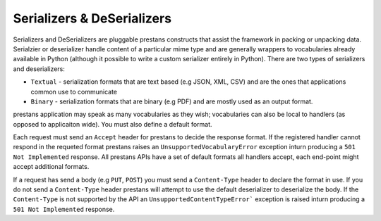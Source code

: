 ===========================
Serializers & DeSerializers
===========================

Serializers and DeSerializers are pluggable prestans constructs that assist the framework in packing or unpacking data. Serialzier or deserializer handle content of a particular mime type and are generally wrappers to vocabularies already available in Python (although it possible to write a custom serializer entirely in Python). There are two types of serializers and deserializers:

* ``Textual`` - serialization formats that are text based (e.g JSON, XML, CSV) and are the ones that applications common use to communicate
* ``Binary`` - serialization formats that are binary (e.g PDF) and are mostly used as an output format.

prestans application may speak as many vocabularies as they wish; vocabularies can also be local to handlers (as opposed to applicaiton wide). You must also define a default format.

Each request must send an ``Accept`` header for prestans to decide the response format. If the registered handler cannot respond in the requeted format prestans raises an ``UnsupportedVocabularyError`` exception inturn producing a ``501 Not Implemented`` response. All prestans APIs have a set of default formats all handlers accept, each end-point might accept additional formats.

If a request has send a body (e.g ``PUT``, ``POST``) you must send a ``Content-Type`` header to declare the format in use. If you do not send a ``Content-Type`` header prestans will attempt to use the default deserializer to deserialize the body. If the ``Content-Type`` is not supported by the API an ``UnsupportedContentTypeError``` exception is raised inturn producing a ``501 Not Implemented`` response.

